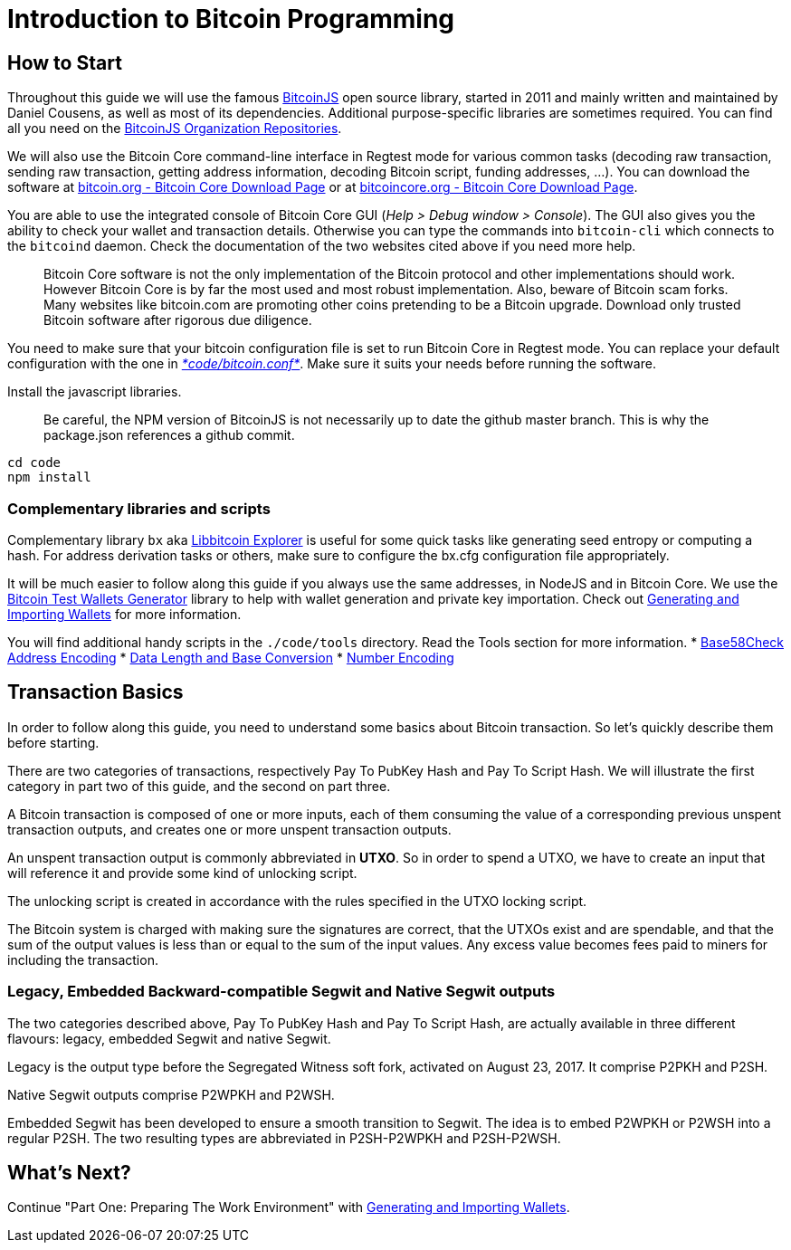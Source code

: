 = Introduction to Bitcoin Programming

== How to Start

Throughout this guide we will use the famous https://github.com/bitcoinjs/bitcoinjs-lib[BitcoinJS] open source library, started in 2011 and mainly written and maintained by Daniel Cousens, as well as most of its dependencies. Additional purpose-specific libraries are sometimes required. You can find all you need on the https://github.com/bitcoinjs[BitcoinJS Organization Repositories].

We will also use the Bitcoin Core command-line interface in Regtest mode for various common tasks (decoding raw transaction, sending raw transaction, getting address information, decoding Bitcoin script, funding addresses, …). You can download the software at https://bitcoin.org/en/download[bitcoin.org - Bitcoin Core Download Page] or at https://bitcoincore.org/en/download/[bitcoincore.org - Bitcoin Core Download Page].

You are able to use the integrated console of Bitcoin Core GUI (_Help &gt; Debug window &gt; Console_). The GUI also gives you the ability to check your wallet and transaction details. Otherwise you can type the commands into `bitcoin-cli` which connects to the `bitcoind` daemon. Check the documentation of the two websites cited above if you need more help.

____

Bitcoin Core software is not the only implementation of the Bitcoin protocol and other implementations should work. However Bitcoin Core is by far the most used and most robust implementation. Also, beware of Bitcoin scam forks. Many websites like bitcoin.com are promoting other coins pretending to be a Bitcoin upgrade. Download only trusted Bitcoin software after rigorous due diligence.

____

You need to make sure that your bitcoin configuration file is set to run Bitcoin Core in Regtest mode. You can replace your default configuration with the one in https://github.com/bitcoin-studio/Bitcoin-Programming-with-BitcoinJS/blob/master/code/bitcoin.conf[_*code/bitcoin.conf*_]. Make sure it suits your needs before running the software.

Install the javascript libraries.

____

Be careful, the NPM version of BitcoinJS is not necessarily up to date the github master branch. This is why the package.json references a github commit.

____

[source,bash]
----
cd code
npm install
----

=== Complementary libraries and scripts

Complementary library `bx` aka https://github.com/libbitcoin/libbitcoin-explorer[Libbitcoin Explorer] is useful for some quick tasks like generating seed entropy or computing a hash. For address derivation tasks or others, make sure to configure the bx.cfg configuration file appropriately.

It will be much easier to follow along this guide if you always use the same addresses, in NodeJS and in Bitcoin Core. We use the https://github.com/bitcoin-studio/Bitcoin-Test-Wallets-Generator[Bitcoin Test Wallets Generator] library to help with wallet generation and private key importation. Check out link:generating_and_importing_wallets.md[Generating and Importing Wallets] for more information.

You will find additional handy scripts in the `./code/tools` directory. Read the Tools section for more information.
* link:../tools/base58check_address_encoding.md[Base58Check Address Encoding]
* link:../tools/data_length_base_conversion.md[Data Length and Base Conversion]
* link:../tools/number_encoding.md[Number Encoding]

== Transaction Basics

In order to follow along this guide, you need to understand some basics about Bitcoin transaction. So let's quickly describe them before starting.

There are two categories of transactions, respectively Pay To PubKey Hash and Pay To Script Hash. We will illustrate the first category in part two of this guide, and the second on part three.

A Bitcoin transaction is composed of one or more inputs, each of them consuming the value of a corresponding previous unspent transaction outputs, and creates one or more unspent transaction outputs.

An unspent transaction output is commonly abbreviated in *UTXO*. So in order to spend a UTXO, we have to create an input that will reference it and provide some kind of unlocking script.

The unlocking script is created in accordance with the rules specified in the UTXO locking script.

The Bitcoin system is charged with making sure the signatures are correct, that the UTXOs exist and are spendable, and that the sum of the output values is less than or equal to the sum of the input values. Any excess value becomes fees paid to miners for including the transaction.

=== Legacy, Embedded Backward-compatible Segwit and Native Segwit outputs

The two categories described above, Pay To PubKey Hash and Pay To Script Hash, are actually available in three different flavours: legacy, embedded Segwit and native Segwit.

Legacy is the output type before the Segregated Witness soft fork, activated on August 23, 2017. It comprise P2PKH and P2SH.

Native Segwit outputs comprise P2WPKH and P2WSH.

Embedded Segwit has been developed to ensure a smooth transition to Segwit. The idea is to embed P2WPKH or P2WSH into a regular P2SH. The two resulting types are abbreviated in P2SH-P2WPKH and P2SH-P2WSH.

== What's Next?

Continue "Part One: Preparing The Work Environment" with link:generating_and_importing_wallets.md[Generating and Importing Wallets].